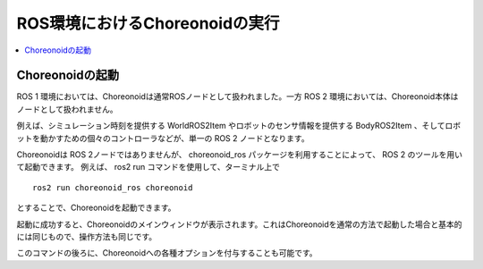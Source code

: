 ROS環境におけるChoreonoidの実行
===============================

.. contents::
   :local:

.. highlight:: sh

.. _choreonoid_ros2_run_choreonoid:

Choreonoidの起動
----------------

ROS 1 環境においては、Choreonoidは通常ROSノードとして扱われました。一方 ROS 2 環境においては、Choreonoid本体はノードとして扱われません。

例えば、シミュレーション時刻を提供する WorldROS2Item やロボットのセンサ情報を提供する BodyROS2Item 、そしてロボットを動かすための個々のコントローラなどが、単一の ROS 2 ノードとなります。

Choreonoidは ROS 2ノードではありませんが、 choreonoid_ros パッケージを利用することによって、 ROS 2 のツールを用いて起動できます。
例えば、 ros2 run コマンドを使用して、ターミナル上で ::

   ros2 run choreonoid_ros choreonoid

とすることで、Choreonoidを起動できます。

起動に成功すると、Choreonoidのメインウィンドウが表示されます。これはChoreonoidを通常の方法で起動した場合と基本的には同じもので、操作方法も同じです。

このコマンドの後ろに、Choreonoidへの各種オプションを付与することも可能です。

